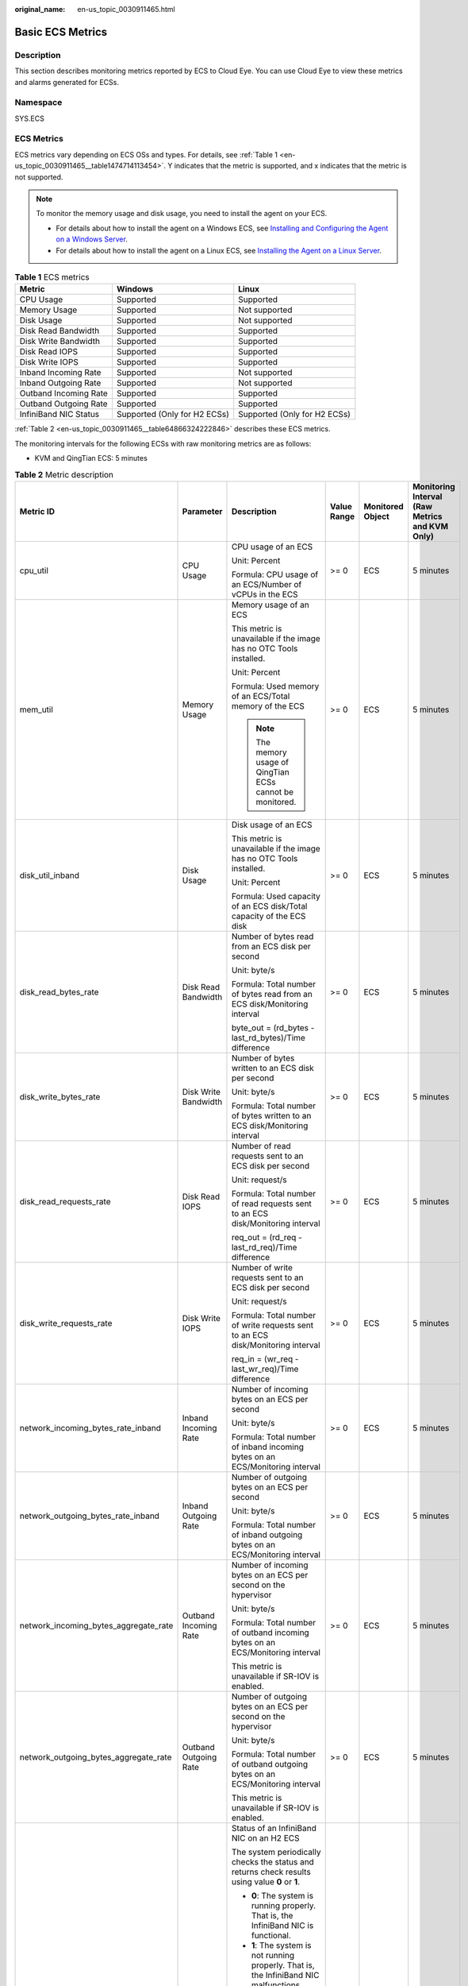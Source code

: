 :original_name: en-us_topic_0030911465.html

.. _en-us_topic_0030911465:

Basic ECS Metrics
=================

Description
-----------

This section describes monitoring metrics reported by ECS to Cloud Eye. You can use Cloud Eye to view these metrics and alarms generated for ECSs.

Namespace
---------

SYS.ECS

ECS Metrics
-----------

ECS metrics vary depending on ECS OSs and types. For details, see :ref:`Table 1 <en-us_topic_0030911465__table1474714113454>`. Y indicates that the metric is supported, and x indicates that the metric is not supported.

.. note::

   To monitor the memory usage and disk usage, you need to install the agent on your ECS.

   -  For details about how to install the agent on a Windows ECS, see `Installing and Configuring the Agent on a Windows Server <https://docs.otc.t-systems.com/cloud-eye/umn/server_monitoring/installing_and_configuring_the_agent_on_a_windows_ecs/installing_and_configuring_the_agent_on_a_windows_server.html>`__.
   -  For details about how to install the agent on a Linux ECS, see `Installing the Agent on a Linux Server <https://docs.otc.t-systems.com/cloud-eye/umn/server_monitoring/installing_and_configuring_the_agent_on_a_linux_ecs_or_bms/installing_the_agent_on_a_linux_server.html#ces-01-0029>`__.

.. _en-us_topic_0030911465__table1474714113454:

.. table:: **Table 1** ECS metrics

   +-----------------------+------------------------------+------------------------------+
   | Metric                | Windows                      | Linux                        |
   +=======================+==============================+==============================+
   | CPU Usage             | Supported                    | Supported                    |
   +-----------------------+------------------------------+------------------------------+
   | Memory Usage          | Supported                    | Not supported                |
   +-----------------------+------------------------------+------------------------------+
   | Disk Usage            | Supported                    | Not supported                |
   +-----------------------+------------------------------+------------------------------+
   | Disk Read Bandwidth   | Supported                    | Supported                    |
   +-----------------------+------------------------------+------------------------------+
   | Disk Write Bandwidth  | Supported                    | Supported                    |
   +-----------------------+------------------------------+------------------------------+
   | Disk Read IOPS        | Supported                    | Supported                    |
   +-----------------------+------------------------------+------------------------------+
   | Disk Write IOPS       | Supported                    | Supported                    |
   +-----------------------+------------------------------+------------------------------+
   | Inband Incoming Rate  | Supported                    | Not supported                |
   +-----------------------+------------------------------+------------------------------+
   | Inband Outgoing Rate  | Supported                    | Not supported                |
   +-----------------------+------------------------------+------------------------------+
   | Outband Incoming Rate | Supported                    | Supported                    |
   +-----------------------+------------------------------+------------------------------+
   | Outband Outgoing Rate | Supported                    | Supported                    |
   +-----------------------+------------------------------+------------------------------+
   | InfiniBand NIC Status | Supported (Only for H2 ECSs) | Supported (Only for H2 ECSs) |
   +-----------------------+------------------------------+------------------------------+

:ref:`Table 2 <en-us_topic_0030911465__table64866324222846>` describes these ECS metrics.

The monitoring intervals for the following ECSs with raw monitoring metrics are as follows:

-  KVM and QingTian ECS: 5 minutes

.. _en-us_topic_0030911465__table64866324222846:

.. table:: **Table 2** Metric description

   +---------------------------------------+-----------------------+-------------------------------------------------------------------------------------------------------------------------------------------------------------------------------------------------------------------------------------------------------------------------------------------------------------------------------------------------------+----------------+------------------+------------------------------------------------+
   | Metric ID                             | Parameter             | Description                                                                                                                                                                                                                                                                                                                                           | Value Range    | Monitored Object | Monitoring Interval (Raw Metrics and KVM Only) |
   +=======================================+=======================+=======================================================================================================================================================================================================================================================================================================================================================+================+==================+================================================+
   | cpu_util                              | CPU Usage             | CPU usage of an ECS                                                                                                                                                                                                                                                                                                                                   | >= 0           | ECS              | 5 minutes                                      |
   |                                       |                       |                                                                                                                                                                                                                                                                                                                                                       |                |                  |                                                |
   |                                       |                       | Unit: Percent                                                                                                                                                                                                                                                                                                                                         |                |                  |                                                |
   |                                       |                       |                                                                                                                                                                                                                                                                                                                                                       |                |                  |                                                |
   |                                       |                       | Formula: CPU usage of an ECS/Number of vCPUs in the ECS                                                                                                                                                                                                                                                                                               |                |                  |                                                |
   +---------------------------------------+-----------------------+-------------------------------------------------------------------------------------------------------------------------------------------------------------------------------------------------------------------------------------------------------------------------------------------------------------------------------------------------------+----------------+------------------+------------------------------------------------+
   | mem_util                              | Memory Usage          | Memory usage of an ECS                                                                                                                                                                                                                                                                                                                                | >= 0           | ECS              | 5 minutes                                      |
   |                                       |                       |                                                                                                                                                                                                                                                                                                                                                       |                |                  |                                                |
   |                                       |                       | This metric is unavailable if the image has no OTC Tools installed.                                                                                                                                                                                                                                                                                   |                |                  |                                                |
   |                                       |                       |                                                                                                                                                                                                                                                                                                                                                       |                |                  |                                                |
   |                                       |                       | Unit: Percent                                                                                                                                                                                                                                                                                                                                         |                |                  |                                                |
   |                                       |                       |                                                                                                                                                                                                                                                                                                                                                       |                |                  |                                                |
   |                                       |                       | Formula: Used memory of an ECS/Total memory of the ECS                                                                                                                                                                                                                                                                                                |                |                  |                                                |
   |                                       |                       |                                                                                                                                                                                                                                                                                                                                                       |                |                  |                                                |
   |                                       |                       | .. note::                                                                                                                                                                                                                                                                                                                                             |                |                  |                                                |
   |                                       |                       |                                                                                                                                                                                                                                                                                                                                                       |                |                  |                                                |
   |                                       |                       |    The memory usage of QingTian ECSs cannot be monitored.                                                                                                                                                                                                                                                                                             |                |                  |                                                |
   +---------------------------------------+-----------------------+-------------------------------------------------------------------------------------------------------------------------------------------------------------------------------------------------------------------------------------------------------------------------------------------------------------------------------------------------------+----------------+------------------+------------------------------------------------+
   | disk_util_inband                      | Disk Usage            | Disk usage of an ECS                                                                                                                                                                                                                                                                                                                                  | >= 0           | ECS              | 5 minutes                                      |
   |                                       |                       |                                                                                                                                                                                                                                                                                                                                                       |                |                  |                                                |
   |                                       |                       | This metric is unavailable if the image has no OTC Tools installed.                                                                                                                                                                                                                                                                                   |                |                  |                                                |
   |                                       |                       |                                                                                                                                                                                                                                                                                                                                                       |                |                  |                                                |
   |                                       |                       | Unit: Percent                                                                                                                                                                                                                                                                                                                                         |                |                  |                                                |
   |                                       |                       |                                                                                                                                                                                                                                                                                                                                                       |                |                  |                                                |
   |                                       |                       | Formula: Used capacity of an ECS disk/Total capacity of the ECS disk                                                                                                                                                                                                                                                                                  |                |                  |                                                |
   +---------------------------------------+-----------------------+-------------------------------------------------------------------------------------------------------------------------------------------------------------------------------------------------------------------------------------------------------------------------------------------------------------------------------------------------------+----------------+------------------+------------------------------------------------+
   | disk_read_bytes_rate                  | Disk Read Bandwidth   | Number of bytes read from an ECS disk per second                                                                                                                                                                                                                                                                                                      | >= 0           | ECS              | 5 minutes                                      |
   |                                       |                       |                                                                                                                                                                                                                                                                                                                                                       |                |                  |                                                |
   |                                       |                       | Unit: byte/s                                                                                                                                                                                                                                                                                                                                          |                |                  |                                                |
   |                                       |                       |                                                                                                                                                                                                                                                                                                                                                       |                |                  |                                                |
   |                                       |                       | Formula: Total number of bytes read from an ECS disk/Monitoring interval                                                                                                                                                                                                                                                                              |                |                  |                                                |
   |                                       |                       |                                                                                                                                                                                                                                                                                                                                                       |                |                  |                                                |
   |                                       |                       | byte_out = (rd_bytes - last_rd_bytes)/Time difference                                                                                                                                                                                                                                                                                                 |                |                  |                                                |
   +---------------------------------------+-----------------------+-------------------------------------------------------------------------------------------------------------------------------------------------------------------------------------------------------------------------------------------------------------------------------------------------------------------------------------------------------+----------------+------------------+------------------------------------------------+
   | disk_write_bytes_rate                 | Disk Write Bandwidth  | Number of bytes written to an ECS disk per second                                                                                                                                                                                                                                                                                                     | >= 0           | ECS              | 5 minutes                                      |
   |                                       |                       |                                                                                                                                                                                                                                                                                                                                                       |                |                  |                                                |
   |                                       |                       | Unit: byte/s                                                                                                                                                                                                                                                                                                                                          |                |                  |                                                |
   |                                       |                       |                                                                                                                                                                                                                                                                                                                                                       |                |                  |                                                |
   |                                       |                       | Formula: Total number of bytes written to an ECS disk/Monitoring interval                                                                                                                                                                                                                                                                             |                |                  |                                                |
   +---------------------------------------+-----------------------+-------------------------------------------------------------------------------------------------------------------------------------------------------------------------------------------------------------------------------------------------------------------------------------------------------------------------------------------------------+----------------+------------------+------------------------------------------------+
   | disk_read_requests_rate               | Disk Read IOPS        | Number of read requests sent to an ECS disk per second                                                                                                                                                                                                                                                                                                | >= 0           | ECS              | 5 minutes                                      |
   |                                       |                       |                                                                                                                                                                                                                                                                                                                                                       |                |                  |                                                |
   |                                       |                       | Unit: request/s                                                                                                                                                                                                                                                                                                                                       |                |                  |                                                |
   |                                       |                       |                                                                                                                                                                                                                                                                                                                                                       |                |                  |                                                |
   |                                       |                       | Formula: Total number of read requests sent to an ECS disk/Monitoring interval                                                                                                                                                                                                                                                                        |                |                  |                                                |
   |                                       |                       |                                                                                                                                                                                                                                                                                                                                                       |                |                  |                                                |
   |                                       |                       | req_out = (rd_req - last_rd_req)/Time difference                                                                                                                                                                                                                                                                                                      |                |                  |                                                |
   +---------------------------------------+-----------------------+-------------------------------------------------------------------------------------------------------------------------------------------------------------------------------------------------------------------------------------------------------------------------------------------------------------------------------------------------------+----------------+------------------+------------------------------------------------+
   | disk_write_requests_rate              | Disk Write IOPS       | Number of write requests sent to an ECS disk per second                                                                                                                                                                                                                                                                                               | >= 0           | ECS              | 5 minutes                                      |
   |                                       |                       |                                                                                                                                                                                                                                                                                                                                                       |                |                  |                                                |
   |                                       |                       | Unit: request/s                                                                                                                                                                                                                                                                                                                                       |                |                  |                                                |
   |                                       |                       |                                                                                                                                                                                                                                                                                                                                                       |                |                  |                                                |
   |                                       |                       | Formula: Total number of write requests sent to an ECS disk/Monitoring interval                                                                                                                                                                                                                                                                       |                |                  |                                                |
   |                                       |                       |                                                                                                                                                                                                                                                                                                                                                       |                |                  |                                                |
   |                                       |                       | req_in = (wr_req - last_wr_req)/Time difference                                                                                                                                                                                                                                                                                                       |                |                  |                                                |
   +---------------------------------------+-----------------------+-------------------------------------------------------------------------------------------------------------------------------------------------------------------------------------------------------------------------------------------------------------------------------------------------------------------------------------------------------+----------------+------------------+------------------------------------------------+
   | network_incoming_bytes_rate_inband    | Inband Incoming Rate  | Number of incoming bytes on an ECS per second                                                                                                                                                                                                                                                                                                         | >= 0           | ECS              | 5 minutes                                      |
   |                                       |                       |                                                                                                                                                                                                                                                                                                                                                       |                |                  |                                                |
   |                                       |                       | Unit: byte/s                                                                                                                                                                                                                                                                                                                                          |                |                  |                                                |
   |                                       |                       |                                                                                                                                                                                                                                                                                                                                                       |                |                  |                                                |
   |                                       |                       | Formula: Total number of inband incoming bytes on an ECS/Monitoring interval                                                                                                                                                                                                                                                                          |                |                  |                                                |
   +---------------------------------------+-----------------------+-------------------------------------------------------------------------------------------------------------------------------------------------------------------------------------------------------------------------------------------------------------------------------------------------------------------------------------------------------+----------------+------------------+------------------------------------------------+
   | network_outgoing_bytes_rate_inband    | Inband Outgoing Rate  | Number of outgoing bytes on an ECS per second                                                                                                                                                                                                                                                                                                         | >= 0           | ECS              | 5 minutes                                      |
   |                                       |                       |                                                                                                                                                                                                                                                                                                                                                       |                |                  |                                                |
   |                                       |                       | Unit: byte/s                                                                                                                                                                                                                                                                                                                                          |                |                  |                                                |
   |                                       |                       |                                                                                                                                                                                                                                                                                                                                                       |                |                  |                                                |
   |                                       |                       | Formula: Total number of inband outgoing bytes on an ECS/Monitoring interval                                                                                                                                                                                                                                                                          |                |                  |                                                |
   +---------------------------------------+-----------------------+-------------------------------------------------------------------------------------------------------------------------------------------------------------------------------------------------------------------------------------------------------------------------------------------------------------------------------------------------------+----------------+------------------+------------------------------------------------+
   | network_incoming_bytes_aggregate_rate | Outband Incoming Rate | Number of incoming bytes on an ECS per second on the hypervisor                                                                                                                                                                                                                                                                                       | >= 0           | ECS              | 5 minutes                                      |
   |                                       |                       |                                                                                                                                                                                                                                                                                                                                                       |                |                  |                                                |
   |                                       |                       | Unit: byte/s                                                                                                                                                                                                                                                                                                                                          |                |                  |                                                |
   |                                       |                       |                                                                                                                                                                                                                                                                                                                                                       |                |                  |                                                |
   |                                       |                       | Formula: Total number of outband incoming bytes on an ECS/Monitoring interval                                                                                                                                                                                                                                                                         |                |                  |                                                |
   |                                       |                       |                                                                                                                                                                                                                                                                                                                                                       |                |                  |                                                |
   |                                       |                       | This metric is unavailable if SR-IOV is enabled.                                                                                                                                                                                                                                                                                                      |                |                  |                                                |
   +---------------------------------------+-----------------------+-------------------------------------------------------------------------------------------------------------------------------------------------------------------------------------------------------------------------------------------------------------------------------------------------------------------------------------------------------+----------------+------------------+------------------------------------------------+
   | network_outgoing_bytes_aggregate_rate | Outband Outgoing Rate | Number of outgoing bytes on an ECS per second on the hypervisor                                                                                                                                                                                                                                                                                       | >= 0           | ECS              | 5 minutes                                      |
   |                                       |                       |                                                                                                                                                                                                                                                                                                                                                       |                |                  |                                                |
   |                                       |                       | Unit: byte/s                                                                                                                                                                                                                                                                                                                                          |                |                  |                                                |
   |                                       |                       |                                                                                                                                                                                                                                                                                                                                                       |                |                  |                                                |
   |                                       |                       | Formula: Total number of outband outgoing bytes on an ECS/Monitoring interval                                                                                                                                                                                                                                                                         |                |                  |                                                |
   |                                       |                       |                                                                                                                                                                                                                                                                                                                                                       |                |                  |                                                |
   |                                       |                       | This metric is unavailable if SR-IOV is enabled.                                                                                                                                                                                                                                                                                                      |                |                  |                                                |
   +---------------------------------------+-----------------------+-------------------------------------------------------------------------------------------------------------------------------------------------------------------------------------------------------------------------------------------------------------------------------------------------------------------------------------------------------+----------------+------------------+------------------------------------------------+
   | ib_card_state                         | InfiniBand NIC status | Status of an InfiniBand NIC on an H2 ECS                                                                                                                                                                                                                                                                                                              | **0** or **1** | ECS              | 5 minutes                                      |
   |                                       |                       |                                                                                                                                                                                                                                                                                                                                                       |                |                  |                                                |
   |                                       |                       | The system periodically checks the status and returns check results using value **0** or **1**.                                                                                                                                                                                                                                                       |                |                  |                                                |
   |                                       |                       |                                                                                                                                                                                                                                                                                                                                                       |                |                  |                                                |
   |                                       |                       | -  **0**: The system is running properly. That is, the InfiniBand NIC is functional.                                                                                                                                                                                                                                                                  |                |                  |                                                |
   |                                       |                       | -  **1**: The system is not running properly. That is, the InfiniBand NIC malfunctions. When the physical NIC corresponding to a virtual NIC becomes faulty, for example, the network cable is not securely connected to the NIC, the switch or adapter is incompatible with the InfiniBand NIC, or the NIC is disabled, the returned value is **1**. |                |                  |                                                |
   |                                       |                       |                                                                                                                                                                                                                                                                                                                                                       |                |                  |                                                |
   |                                       |                       | .. note::                                                                                                                                                                                                                                                                                                                                             |                |                  |                                                |
   |                                       |                       |                                                                                                                                                                                                                                                                                                                                                       |                |                  |                                                |
   |                                       |                       |    Only Mellanox EDR 100 GB single-port InfiniBand NICs are supported.                                                                                                                                                                                                                                                                                |                |                  |                                                |
   +---------------------------------------+-----------------------+-------------------------------------------------------------------------------------------------------------------------------------------------------------------------------------------------------------------------------------------------------------------------------------------------------------------------------------------------------+----------------+------------------+------------------------------------------------+

Dimensions
----------

=========== =====================
Key         Value
=========== =====================
instance_id Specifies the ECS ID.
=========== =====================
